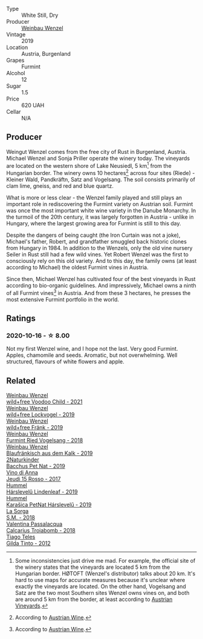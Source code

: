 #+attr_html: :class wine-main-image
[[file:/images/e0/bf53eb-ddbf-4f57-9c58-18258b155835/2020-10-17-10-06-23-E7BE1855-F45E-473F-B8C0-A703E59C7A18-1-105-c@512.webp]]

- Type :: White Still, Dry
- Producer :: [[barberry:/producers/38899011-d746-40f2-ba5c-6acf3228a2de][Weinbau Wenzel]]
- Vintage :: 2019
- Location :: Austria, Burgenland
- Grapes :: Furmint
- Alcohol :: 12
- Sugar :: 1.5
- Price :: 620 UAH
- Cellar :: N/A

** Producer

Weingut Wenzel comes from the free city of Rust in Burgenland, Austria. Michael Wenzel and Sonja Priller operate the winery today. The vineyards are located on the western shore of Lake Neusiedl, 5 km[fn:1] from the Hungarian border. The winery owns 10 hectares[fn:2] across four sites (Riede) - Kleiner Wald, Pandkräftn, Satz and Vogelsang. The soil consists primarily of clam lime, gneiss, and red and blue quartz.

What is more or less clear - the Wenzel family played and still plays an important role in rediscovering the Furmint variety on Austrian soil. Furmint was once the most important white wine variety in the Danube Monarchy. In the turmoil of the 20th century, it was largely forgotten in Austria - unlike in Hungary, where the largest growing area for Furmint is still to this day.

Despite the dangers of being caught (the Iron Curtain was not a joke), Michael's father, Robert, and grandfather smuggled back historic clones from Hungary in 1984. In addition to the Wenzels, only the old vine nursery Seiler in Rust still had a few wild vines. Yet Robert Wenzel was the first to consciously rely on this old variety. And to this day, the family owns (at least according to Michael) the oldest Furmint vines in Austria.

Since then, Michael Wenzel has cultivated four of the best vineyards in Rust according to bio-organic guidelines. And impressively, Michael owns a ninth of all Furmint vines[fn:3] in Austria. And from these 3 hectares, he presses the most extensive Furmint portfolio in the world.

[fn:1] Some inconsistencies just drive me mad. For example, the official site of the winery states that the vineyards are located 5 km from the Hungarian border. HØTOFT (Wenzel's distributor) talks about 20 km. It's hard to use maps for accurate measures because it's unclear where exactly the vineyards are located. On the other hand, Vogelsang and Satz are the two most Southern sites Wenzel owns vines on, and both are around 5 km from the border, at least according to [[https://austrianvineyards.com/200426/vogelsang][Austrian Vineyards]].

[fn:2] According to [[https://www.austrianwine.com/producers-market/winery?tx_wineapi_wineriesdetail%5Bwinery%5D=winery_20301&cHash=d6f553509952cdb10997c9e1c3e51be6][Austrian Wine]].

[fn:3] According to [[https://www.austrianwine.com/our-wine/grape-varieties/white-wine/furmint][Austrian Wine]].

** Ratings

*** 2020-10-16 - ☆ 8.00

Not my first Wenzel wine, and I hope not the last. Very good Furmint. Apples, chamomile and seeds. Aromatic, but not overwhelming. Well structured, flavours of white flowers and apple.

** Related

#+begin_export html
<div class="flex-container">
  <a class="flex-item flex-item-left" href="/wines/26d48900-a377-47d0-9520-e22fcfee87f6.html">
    <img class="flex-bottle" src="/images/26/d48900-a377-47d0-9520-e22fcfee87f6/2023-04-15-14-39-51-9E43FBEF-01B4-4ACB-A8EE-A55D6D6117BB-1-105-c@512.webp"></img>
    <section class="h">Weinbau Wenzel</section>
    <section class="h text-bolder">wild+free Voodoo Child - 2021</section>
  </a>

  <a class="flex-item flex-item-right" href="/wines/55921253-705a-405f-b7ee-fca52d5797b4.html">
    <img class="flex-bottle" src="/images/55/921253-705a-405f-b7ee-fca52d5797b4/2020-10-03-09-55-53-A6864374-115F-43B6-B484-307A3A8F74FE-1-105-c@512.webp"></img>
    <section class="h">Weinbau Wenzel</section>
    <section class="h text-bolder">wild+free Lockvogel - 2019</section>
  </a>

  <a class="flex-item flex-item-left" href="/wines/778e0759-473a-4f4e-b98e-cf9308ff2034.html">
    <img class="flex-bottle" src="/images/unknown-wine.webp"></img>
    <section class="h">Weinbau Wenzel</section>
    <section class="h text-bolder">wild+free Fränk - 2019</section>
  </a>

  <a class="flex-item flex-item-right" href="/wines/b9208a9f-b71d-4e49-a3f4-f2cc720a74ab.html">
    <img class="flex-bottle" src="/images/b9/208a9f-b71d-4e49-a3f4-f2cc720a74ab/2023-04-15-14-35-17-DFCFB6F2-5FD0-42F6-80AD-332028E058B6-1-105-c@512.webp"></img>
    <section class="h">Weinbau Wenzel</section>
    <section class="h text-bolder">Furmint Ried Vogelsang - 2018</section>
  </a>

  <a class="flex-item flex-item-left" href="/wines/bcf84367-38ec-4954-87d8-32b3a541d067.html">
    <img class="flex-bottle" src="/images/bc/f84367-38ec-4954-87d8-32b3a541d067/2022-08-14-12-06-47-573A0B75-7A85-473D-B2B7-1C0E38B824A7-1-105-c@512.webp"></img>
    <section class="h">Weinbau Wenzel</section>
    <section class="h text-bolder">Blaufränkisch aus dem Kalk - 2019</section>
  </a>

  <a class="flex-item flex-item-right" href="/wines/04c4ade7-46df-47f8-9969-bdf4225f7341.html">
    <img class="flex-bottle" src="/images/04/c4ade7-46df-47f8-9969-bdf4225f7341/2020-10-17-10-19-51-9C1F3BB4-CD2F-45BB-A05C-1F032120664A-1-105-c@512.webp"></img>
    <section class="h">2Naturkinder</section>
    <section class="h text-bolder">Bacchus Pet Nat - 2019</section>
  </a>

  <a class="flex-item flex-item-left" href="/wines/15cb9b64-8d53-4273-91c5-14b257cca28d.html">
    <img class="flex-bottle" src="/images/15/cb9b64-8d53-4273-91c5-14b257cca28d/2020-09-26-13-28-49-E49673DA-A06C-430E-8294-645167783A47-1-105-c@512.webp"></img>
    <section class="h">Vino di Anna</section>
    <section class="h text-bolder">Jeudi 15 Rosso - 2017</section>
  </a>

  <a class="flex-item flex-item-right" href="/wines/40543b4b-da12-4605-b0ea-c293b01b8c48.html">
    <img class="flex-bottle" src="/images/40/543b4b-da12-4605-b0ea-c293b01b8c48/2020-10-17-10-36-01-1FF02925-4058-4BDF-9549-1C0EA1A0E5C1-1-105-c@512.webp"></img>
    <section class="h">Hummel</section>
    <section class="h text-bolder">Hárslevelű Lindenleaf - 2019</section>
  </a>

  <a class="flex-item flex-item-left" href="/wines/6704809d-a8b9-45d6-8271-c0ee155027ba.html">
    <img class="flex-bottle" src="/images/unknown-wine.webp"></img>
    <section class="h">Hummel</section>
    <section class="h text-bolder">Karašica PetNat Hárslevelű - 2019</section>
  </a>

  <a class="flex-item flex-item-right" href="/wines/8fa18910-506d-4487-b682-c6099bc38df5.html">
    <img class="flex-bottle" src="/images/8f/a18910-506d-4487-b682-c6099bc38df5/2020-10-17-10-03-55-EDD91F2E-EF7B-4D1A-A2CE-84BBFC084706-1-105-c@512.webp"></img>
    <section class="h">La Sorga</section>
    <section class="h text-bolder">S.M. - 2018</section>
  </a>

  <a class="flex-item flex-item-left" href="/wines/9f697524-026a-4db4-a5b9-358c7d483098.html">
    <img class="flex-bottle" src="/images/9f/697524-026a-4db4-a5b9-358c7d483098/2020-10-17-10-12-03-D8D48A9E-AC41-4E94-8584-FBB9ABB46C78-1-105-c@512.webp"></img>
    <section class="h">Valentina Passalacqua</section>
    <section class="h text-bolder">Calcarius Troiabomb - 2018</section>
  </a>

  <a class="flex-item flex-item-right" href="/wines/cacdfc2c-ef7a-42e8-bdea-441d6150c5b4.html">
    <img class="flex-bottle" src="/images/ca/cdfc2c-ef7a-42e8-bdea-441d6150c5b4/2020-10-17-10-48-46-A7459E04-C1A4-462C-B806-A00E55CBACFB-1-105-c@512.webp"></img>
    <section class="h">Tiago Teles</section>
    <section class="h text-bolder">Gilda Tinto - 2012</section>
  </a>

</div>
#+end_export
